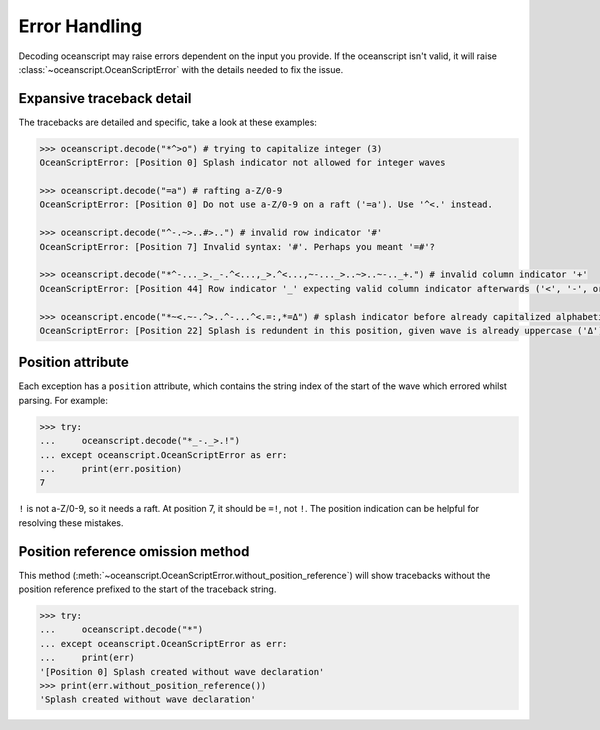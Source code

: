 .. _api-error_handling:

Error Handling
==============

Decoding oceanscript may raise errors dependent on the input you provide.
If the oceanscript isn't valid, it will raise :class:`~oceanscript.OceanScriptError`
with the details needed to fix the issue.

.. _api-error_handling-position_attribute:

^^^^^^^^^^^^^^^^^^^^^^^^^^
Expansive traceback detail
^^^^^^^^^^^^^^^^^^^^^^^^^^

The tracebacks are detailed and specific, take a look at these examples:

.. code-block:: python

    >>> oceanscript.decode("*^>o") # trying to capitalize integer (3)
    OceanScriptError: [Position 0] Splash indicator not allowed for integer waves

    >>> oceanscript.decode("=a") # rafting a-Z/0-9
    OceanScriptError: [Position 0] Do not use a-Z/0-9 on a raft ('=a'). Use '^<.' instead.

    >>> oceanscript.decode("^-.~>..#>..") # invalid row indicator '#'
    OceanScriptError: [Position 7] Invalid syntax: '#'. Perhaps you meant '=#'?

    >>> oceanscript.decode("*^-..._>._-.^<...,_>.^<...,~-..._>..~>..~-.._+.") # invalid column indicator '+'
    OceanScriptError: [Position 44] Row indicator '_' expecting valid column indicator afterwards ('<', '-', or '>')

    >>> oceanscript.encode("*~<.~-.^>..^-...^<.=:,*=Δ") # splash indicator before already capitalized alphabetic character
    OceanScriptError: [Position 22] Splash is redundent in this position, given wave is already uppercase ('Δ'). Use '*=δ' or '=Δ' instead.

^^^^^^^^^^^^^^^^^^
Position attribute
^^^^^^^^^^^^^^^^^^

Each exception has a ``position`` attribute, which contains the string index
of the start of the wave which errored whilst parsing. For example:

.. code-block:: python

    >>> try:
    ...     oceanscript.decode("*_-._>.!")
    ... except oceanscript.OceanScriptError as err:
    ...     print(err.position)
    7

``!`` is not a-Z/0-9, so it needs a raft. At position 7, it should be ``=!``,
not ``!``. The position indication can be helpful for resolving these mistakes.

.. _api-error_handling-without_position_reference_method:

^^^^^^^^^^^^^^^^^^^^^^^^^^^^^^^^^^
Position reference omission method
^^^^^^^^^^^^^^^^^^^^^^^^^^^^^^^^^^

This method (:meth:`~oceanscript.OceanScriptError.without_position_reference`) will
show tracebacks without the position reference prefixed to the start of the traceback string.

.. code-block:: python

    >>> try:
    ...     oceanscript.decode("*")
    ... except oceanscript.OceanScriptError as err:
    ...     print(err)
    '[Position 0] Splash created without wave declaration'
    >>> print(err.without_position_reference())
    'Splash created without wave declaration'
